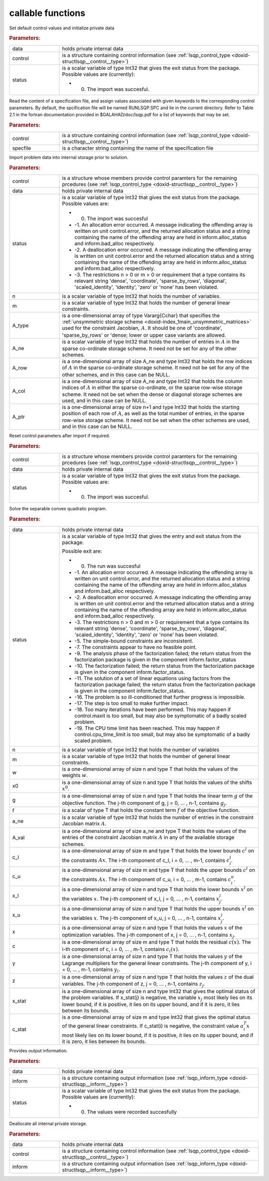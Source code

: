 .. _global:

callable functions
------------------

.. index:: pair: function; lsqp_initialize
.. _doxid-galahad__lsqp_8h_1aac395e385cae77c266ec108f21e9e8f9:

.. ref-code-block:: julia
	:class: doxyrest-title-code-block

        function lsqp_initialize(data, control, status)

Set default control values and initialize private data

.. rubric:: Parameters:

.. list-table::
	:widths: 20 80

	*
		- data

		- holds private internal data

	*
		- control

		- is a structure containing control information (see :ref:`lsqp_control_type <doxid-structlsqp__control__type>`)

	*
		- status

		-
		  is a scalar variable of type Int32 that gives the exit status from the package. Possible values are (currently):

		  * 0. The import was succesful.

.. index:: pair: function; lsqp_read_specfile
.. _doxid-galahad__lsqp_8h_1a830242147779223fa2dbed69c2c0c200:

.. ref-code-block:: julia
	:class: doxyrest-title-code-block

        function lsqp_read_specfile(control, specfile)

Read the content of a specification file, and assign values associated with given keywords to the corresponding control parameters. By default, the spcification file will be named RUNLSQP.SPC and lie in the current directory. Refer to Table 2.1 in the fortran documentation provided in $GALAHAD/doc/lsqp.pdf for a list of keywords that may be set.



.. rubric:: Parameters:

.. list-table::
	:widths: 20 80

	*
		- control

		- is a structure containing control information (see :ref:`lsqp_control_type <doxid-structlsqp__control__type>`)

	*
		- specfile

		- is a character string containing the name of the specification file

.. index:: pair: function; lsqp_import
.. _doxid-galahad__lsqp_8h_1a5b6f76c31025aa6794e81715f0362e70:

.. ref-code-block:: julia
	:class: doxyrest-title-code-block

        function lsqp_import(control, data, status, n, m, 
                             A_type, A_ne, A_row, A_col, A_ptr)

Import problem data into internal storage prior to solution.

.. rubric:: Parameters:

.. list-table::
	:widths: 20 80

	*
		- control

		- is a structure whose members provide control paramters for the remaining prcedures (see :ref:`lsqp_control_type <doxid-structlsqp__control__type>`)

	*
		- data

		- holds private internal data

	*
		- status

		-
		  is a scalar variable of type Int32 that gives the exit status from the package. Possible values are:

		  * 0. The import was succesful

		  * -1. An allocation error occurred. A message indicating the offending array is written on unit control.error, and the returned allocation status and a string containing the name of the offending array are held in inform.alloc_status and inform.bad_alloc respectively.

		  * -2. A deallocation error occurred. A message indicating the offending array is written on unit control.error and the returned allocation status and a string containing the name of the offending array are held in inform.alloc_status and inform.bad_alloc respectively.

		  * -3. The restrictions n > 0 or m > 0 or requirement that a type contains its relevant string 'dense', 'coordinate', 'sparse_by_rows', 'diagonal', 'scaled_identity', 'identity', 'zero' or 'none' has been violated.

	*
		- n

		- is a scalar variable of type Int32 that holds the number of variables.

	*
		- m

		- is a scalar variable of type Int32 that holds the number of general linear constraints.

	*
		- A_type

		- is a one-dimensional array of type Vararg{Cchar} that specifies the :ref:`unsymmetric storage scheme <doxid-index_1main_unsymmetric_matrices>` used for the constraint Jacobian, :math:`A`. It should be one of 'coordinate', 'sparse_by_rows' or 'dense; lower or upper case variants are allowed.

	*
		- A_ne

		- is a scalar variable of type Int32 that holds the number of entries in :math:`A` in the sparse co-ordinate storage scheme. It need not be set for any of the other schemes.

	*
		- A_row

		- is a one-dimensional array of size A_ne and type Int32 that holds the row indices of :math:`A` in the sparse co-ordinate storage scheme. It need not be set for any of the other schemes, and in this case can be NULL.

	*
		- A_col

		- is a one-dimensional array of size A_ne and type Int32 that holds the column indices of :math:`A` in either the sparse co-ordinate, or the sparse row-wise storage scheme. It need not be set when the dense or diagonal storage schemes are used, and in this case can be NULL.

	*
		- A_ptr

		- is a one-dimensional array of size n+1 and type Int32 that holds the starting position of each row of :math:`A`, as well as the total number of entries, in the sparse row-wise storage scheme. It need not be set when the other schemes are used, and in this case can be NULL.

.. index:: pair: function; lsqp_reset_control
.. _doxid-galahad__lsqp_8h_1a3dc0d9ed7fad6f3ea575e1a53c06c35e:

.. ref-code-block:: julia
	:class: doxyrest-title-code-block

        function lsqp_reset_control(control, data, status)

Reset control parameters after import if required.

.. rubric:: Parameters:

.. list-table::
	:widths: 20 80

	*
		- control

		- is a structure whose members provide control paramters for the remaining prcedures (see :ref:`lsqp_control_type <doxid-structlsqp__control__type>`)

	*
		- data

		- holds private internal data

	*
		- status

		-
		  is a scalar variable of type Int32 that gives the exit status from the package. Possible values are:

		  * 0. The import was succesful.

.. index:: pair: function; lsqp_solve_qp
.. _doxid-galahad__lsqp_8h_1a44019540a174679eda6d46b1ddae89f8:

.. ref-code-block:: julia
	:class: doxyrest-title-code-block

        function lsqp_solve_qp(data, status, n, m, w, x0, g, f, a_ne, A_val, 
                               c_l, c_u, x_l, x_u, x, c, y, z, x_stat, c_stat)

Solve the separable convex quadratic program.

.. rubric:: Parameters:

.. list-table::
	:widths: 20 80

	*
		- data

		- holds private internal data

	*
		- status

		-
		  is a scalar variable of type Int32 that gives the entry and exit status from the package.

		  Possible exit are:

		  * 0. The run was succesful



		  * -1. An allocation error occurred. A message indicating the offending array is written on unit control.error, and the returned allocation status and a string containing the name of the offending array are held in inform.alloc_status and inform.bad_alloc respectively.

		  * -2. A deallocation error occurred. A message indicating the offending array is written on unit control.error and the returned allocation status and a string containing the name of the offending array are held in inform.alloc_status and inform.bad_alloc respectively.

		  * -3. The restrictions n > 0 and m > 0 or requirement that a type contains its relevant string 'dense', 'coordinate', 'sparse_by_rows', 'diagonal', 'scaled_identity', 'identity', 'zero' or 'none' has been violated.

		  * -5. The simple-bound constraints are inconsistent.

		  * -7. The constraints appear to have no feasible point.

		  * -9. The analysis phase of the factorization failed; the return status from the factorization package is given in the component inform.factor_status

		  * -10. The factorization failed; the return status from the factorization package is given in the component inform.factor_status.

		  * -11. The solution of a set of linear equations using factors from the factorization package failed; the return status from the factorization package is given in the component inform.factor_status.

		  * -16. The problem is so ill-conditioned that further progress is impossible.

		  * -17. The step is too small to make further impact.

		  * -18. Too many iterations have been performed. This may happen if control.maxit is too small, but may also be symptomatic of a badly scaled problem.

		  * -19. The CPU time limit has been reached. This may happen if control.cpu_time_limit is too small, but may also be symptomatic of a badly scaled problem.

	*
		- n

		- is a scalar variable of type Int32 that holds the number of variables

	*
		- m

		- is a scalar variable of type Int32 that holds the number of general linear constraints.

	*
		- w

		- is a one-dimensional array of size n and type T that holds the values of the weights :math:`w`.

	*
		- x0

		- is a one-dimensional array of size n and type T that holds the values of the shifts :math:`x^0`.

	*
		- g

		- is a one-dimensional array of size n and type T that holds the linear term :math:`g` of the objective function. The j-th component of g, j = 0, ... , n-1, contains :math:`g_j`.

	*
		- f

		- is a scalar of type T that holds the constant term :math:`f` of the objective function.

	*
		- a_ne

		- is a scalar variable of type Int32 that holds the number of entries in the constraint Jacobian matrix :math:`A`.

	*
		- A_val

		- is a one-dimensional array of size a_ne and type T that holds the values of the entries of the constraint Jacobian matrix :math:`A` in any of the available storage schemes.

	*
		- c_l

		- is a one-dimensional array of size m and type T that holds the lower bounds :math:`c^l` on the constraints :math:`A x`. The i-th component of c_l, i = 0, ... , m-1, contains :math:`c^l_i`.

	*
		- c_u

		- is a one-dimensional array of size m and type T that holds the upper bounds :math:`c^l` on the constraints :math:`A x`. The i-th component of c_u, i = 0, ... , m-1, contains :math:`c^u_i`.

	*
		- x_l

		- is a one-dimensional array of size n and type T that holds the lower bounds :math:`x^l` on the variables :math:`x`. The j-th component of x_l, j = 0, ... , n-1, contains :math:`x^l_j`.

	*
		- x_u

		- is a one-dimensional array of size n and type T that holds the upper bounds :math:`x^l` on the variables :math:`x`. The j-th component of x_u, j = 0, ... , n-1, contains :math:`x^l_j`.

	*
		- x

		- is a one-dimensional array of size n and type T that holds the values :math:`x` of the optimization variables. The j-th component of x, j = 0, ... , n-1, contains :math:`x_j`.

	*
		- c

		- is a one-dimensional array of size m and type T that holds the residual :math:`c(x)`. The i-th component of c, i = 0, ... , m-1, contains :math:`c_i(x)`.

	*
		- y

		- is a one-dimensional array of size n and type T that holds the values :math:`y` of the Lagrange multipliers for the general linear constraints. The j-th component of y, i = 0, ... , m-1, contains :math:`y_i`.

	*
		- z

		- is a one-dimensional array of size n and type T that holds the values :math:`z` of the dual variables. The j-th component of z, j = 0, ... , n-1, contains :math:`z_j`.

	*
		- x_stat

		- is a one-dimensional array of size n and type Int32 that gives the optimal status of the problem variables. If x_stat(j) is negative, the variable :math:`x_j` most likely lies on its lower bound, if it is positive, it lies on its upper bound, and if it is zero, it lies between its bounds.

	*
		- c_stat

		- is a one-dimensional array of size m and type Int32 that gives the optimal status of the general linear constraints. If c_stat(i) is negative, the constraint value :math:`a_i^T x` most likely lies on its lower bound, if it is positive, it lies on its upper bound, and if it is zero, it lies between its bounds.

.. index:: pair: function; lsqp_information
.. _doxid-galahad__lsqp_8h_1aa86d9f9bfe75370d90a0be244a9a23ce:

.. ref-code-block:: julia
	:class: doxyrest-title-code-block

        function lsqp_information(data, inform, status)

Provides output information.

.. rubric:: Parameters:

.. list-table::
	:widths: 20 80

	*
		- data

		- holds private internal data

	*
		- inform

		- is a structure containing output information (see :ref:`lsqp_inform_type <doxid-structlsqp__inform__type>`)

	*
		- status

		-
		  is a scalar variable of type Int32 that gives the exit status from the package. Possible values are (currently):

		  * 0. The values were recorded succesfully

.. index:: pair: function; lsqp_terminate
.. _doxid-galahad__lsqp_8h_1a7a9c9d7589c1acb11f0e2a579b1d8053:

.. ref-code-block:: julia
	:class: doxyrest-title-code-block

        function lsqp_terminate(data, control, inform)

Deallocate all internal private storage.

.. rubric:: Parameters:

.. list-table::
	:widths: 20 80

	*
		- data

		- holds private internal data

	*
		- control

		- is a structure containing control information (see :ref:`lsqp_control_type <doxid-structlsqp__control__type>`)

	*
		- inform

		- is a structure containing output information (see :ref:`lsqp_inform_type <doxid-structlsqp__inform__type>`)
